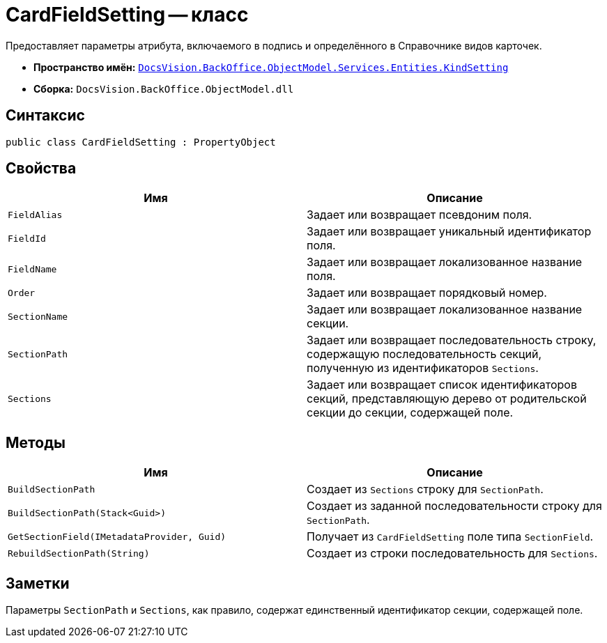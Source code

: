 = CardFieldSetting -- класс

Предоставляет параметры атрибута, включаемого в подпись и определённого в Справочнике видов карточек.

* *Пространство имён:* `xref:Entities/KindSetting/KindSetting_NS.adoc[DocsVision.BackOffice.ObjectModel.Services.Entities.KindSetting]`
* *Сборка:* `DocsVision.BackOffice.ObjectModel.dll`

== Синтаксис

[source,csharp]
----
public class CardFieldSetting : PropertyObject
----

== Свойства

[cols=",",options="header"]
|===
|Имя |Описание
|`FieldAlias` |Задает или возвращает псевдоним поля.
|`FieldId` |Задает или возвращает уникальный идентификатор поля.
|`FieldName` |Задает или возвращает локализованное название поля.
|`Order` |Задает или возвращает порядковый номер.
|`SectionName` |Задает или возвращает локализованное название секции.
|`SectionPath` |Задает или возвращает последовательность строку, содержащую последовательность секций, полученную из идентификаторов `Sections`.
|`Sections` |Задает или возвращает список идентификаторов секций, представляющую дерево от родительской секции до секции, содержащей поле.
|===

== Методы

[cols=",",options="header"]
|===
|Имя |Описание
|`BuildSectionPath` |Создает из `Sections` строку для `SectionPath`.
|`BuildSectionPath(Stack<Guid>)` |Создает из заданной последовательности строку для `SectionPath`.
|`GetSectionField(IMetadataProvider, Guid)` |Получает из `CardFieldSetting` поле типа `SectionField`.
|`RebuildSectionPath(String)` |Создает из строки последовательность для `Sections`.
|===

== Заметки

Параметры `SectionPath` и `Sections`, как правило, содержат единственный идентификатор секции, содержащей поле.
